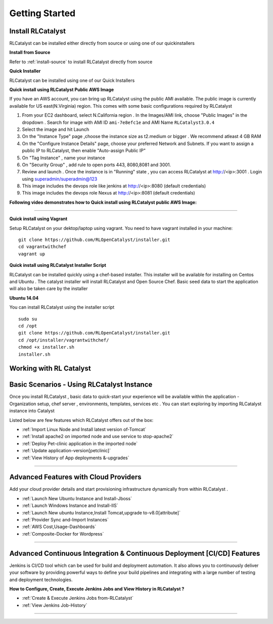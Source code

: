 Getting Started
===============

Install RLCatalyst
^^^^^^^^^^^^^^^^^^
RLCatalyst can be installed either directly from source or using one of our quickinstallers

**Install from Source** 

Refer to :ref:`install-source` to install RLCatalyst directly from source

**Quick Installer** 
	
RLCatalyst can be installed using one of our Quick Installers

**Quick install using RLCatalyst Public AWS Image** 

If you have an AWS account, you can bring up RLCatalyst using the public AMI available. The public image is currently available for US east(N.Virginia) region. This comes with some basic configurations required by RLCatalyst

1. From your EC2 dashboard, select N.California region . In the Images/AMI link, choose "Public Images" in the dropdown . Search for image with AMI ID ``ami-7e8efc1e`` and AMI Name ``RLCatalyst3.0.4``
2. Select the image and hit Launch
3. On the "Instance Type" page ,choose the instance size as t2.medium or bigger . We recommend atleast 4 GB RAM
4. On the "Configure Instance Details" page, choose your preferred Network and Subnets. If you want to assign a public IP to RLCatalyst, then enable "Auto-assign Public IP"
5. On "Tag Instance" , name your instance
6. On "Security Group" , add rule to open ports 443, 8080,8081 and 3001.
7. Review and launch . Once the instance is in "Running" state , you can access RLCatalyst at http://<ip>:3001 . Login using superadmin/superadmin@123
8. This image includes the devops role like jenkins at http://<ip>:8080 (default credentials)
9. This image includes the devops role Nexus at http://<ip>:8081 (default credentials)



**Following video demonstrates how to Quick install using RLCatalyst public AWS Image:**
 

.. raw:: html

    
    <div style="position:relative;padding-bottom:56.25%;padding-top:30px;height:0;overflow:hidden;">
        <iframe src="https://www.youtube.com/embed/tj-Ce5o6-So" frameborder="0" allowfullscreen style="position: absolute; top: 0; left: 0; width: 100%; height: 100%;"></iframe>
    </div>

*****

**Quick install using Vagrant** 

Setup RLCatalyst on your dektop/laptop using vagrant. You need to have vagrant installed in your machine::
    

    git clone https://github.com/RLOpenCatalyst/installer.git
    cd vagrantwithchef
    vagrant up


**Quick install using RLCatalyst Installer Script** 

RLCatalyst can be installed quickly using a chef-based installer. This installer will be available for installing on Centos and Ubuntu . The catalyst installer will install RLCatalyst and Open Source Chef. Basic seed data to start the application will also be taken care by the installer

**Ubuntu 14.04**

You can install RLCatalyst using the installer script ::

    sudo su
    cd /opt
    git clone https://github.com/RLOpenCatalyst/installer.git
    cd /opt/installer/vagrantwithchef/
    chmod +x installer.sh
    installer.sh 



Working with RL Catalyst
^^^^^^^^^^^^^^^^^^^^^^^^

Basic Scenarios - Using RLCatalyst Instance
^^^^^^^^^^^^^^^^^^^^^^^^^^^^^^^^^^^^^^^

Once you install RLCatalyst , basic data to quick-start your experience will be available within the application - Organization setup, chef server , environments, templates, services etc . You can start exploring  by importing RLCatalyst instance into Catalyst

Listed below are few features which RLCatalyst offers out of the box:

* :ref:`Import Linux Node and Install latest version of-Tomcat`  

* :ref:`Install apache2 on imported node and use service to stop-apache2`        

* :ref:`Deploy Pet-clinic application in the imported node`    

* :ref:`Update application-version[petclinic]`    

* :ref:`View History of App deployments &-upgrades`




*****


Advanced Features with Cloud Providers
^^^^^^^^^^^^^^^^^^^^^^^^^^^^^^^^^^^^^^                 

Add your cloud provider details and start provisioning infrastructure dynamically from within RLCatalyst . 

* :ref:`Launch New Ubuntu Instance and Install-Jboss`         

* :ref:`Launch Windows Instance and Install-IIS`                

* :ref:`Launch New ubuntu Instance,Install Tomcat,upgrade to-v8.0[attribute]` 

* :ref:`Provider Sync and-Import Instances`  
           
* :ref:`AWS Cost,Usage-Dashboards`     

* :ref:`Composite-Docker for Wordpress`



*****



Advanced Continuous Integration & Continuous Deployment [CI/CD] Features
^^^^^^^^^^^^^^^^^^^^^^^^^^^^^^^^^^^^^^^^^^^^^^^^^^^^^^^^^^^^^^^^^^^^^^^^

Jenkins is CI/CD tool which can be used for build and deployment automation. It also allows you to continuously deliver your software by providing powerful ways to define your build pipelines and integrating with a large number of testing and deployment technologies.

**How to Configure, Create, Execute Jenkins Jobs and View History in RLCatalyst ?**

* :ref:`Create & Execute Jenkins Jobs from-RLCatalyst`

* :ref:`View Jenkins Job-History`


*****








